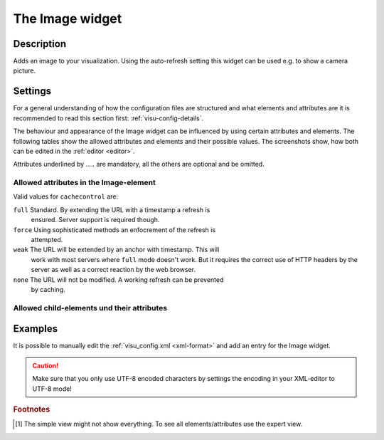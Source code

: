 .. _image:

The Image widget
================

.. api-doc:: Image

Description
-----------

.. ###START-WIDGET-DESCRIPTION### Please do not change the following content. Changes will be overwritten

Adds an image to your visualization. Using the auto-refresh setting this widget can be used e.g. to show
a camera picture.


.. ###END-WIDGET-DESCRIPTION###

Settings
--------

For a general understanding of how the configuration files are structured and what elements and attributes are
it is recommended to read this section first: :ref:`visu-config-details`.

The behaviour and appearance of the Image widget can be influenced by using certain attributes and elements.
The following tables show the allowed attributes and elements and their possible values.
The screenshots show, how both can be edited in the :ref:`editor <editor>`.

Attributes underlined by ..... are mandatory, all the others are optional and be omitted.

Allowed attributes in the Image-element
^^^^^^^^^^^^^^^^^^^^^^^^^^^^^^^^^^^^^^^^^^^^^^^^^^^

.. parameter-information:: image

Valid values for ``cachecontrol`` are:

``full``   Standard. By extending the URL with a timestamp a refresh is
           ensured. Server support is required though.
``force``  Using sophisticated methods an enfocrement of the refresh is
           attempted.
``weak``   The URL will be extended by an anchor with timestamp. This will
           work with most servers where ``full`` mode doesn't work. But it
           requires the correct use of HTTP headers by the server as well
           as a correct reaction by the web browser.
``none``   The URL will not be modified. A working refresh can be prevented
           by caching.
           
.. widget-example::
    :editor: attributes
    :scale: 75
    :align: center

    <caption>Attributes in the editor (simple view) [#f1]_</caption>
    <image src="image.jpg">
        <layout colspan="4" />
    </image>


Allowed child-elements und their attributes
^^^^^^^^^^^^^^^^^^^^^^^^^^^^^^^^^^^^^^^^^^^

.. elements-information:: image

.. widget-example::
    :editor: elements
    :scale: 75
    :align: center

    <caption>Elements in the editor</caption>
    <image src="image.jpg">
        <layout colspan="4" />
        <label>Image</label>
    </image>

Examples
--------

It is possible to manually edit the :ref:`visu_config.xml <xml-format>` and add an entry
for the Image widget.

.. CAUTION::
    Make sure that you only use UTF-8 encoded characters by settings the encoding in your
    XML-editor to UTF-8 mode!

.. ###START-WIDGET-EXAMPLES### Please do not change the following content. Changes will be overwritten

.. widget-example::

    
    <image src="resource/icons/CometVisu_orange.png" width="45px" height="32px">
      <layout colspan="2" />
    </image>
    

.. ###END-WIDGET-EXAMPLES###

.. rubric:: Footnotes

.. [#f1] The simple view might not show everything. To see all elements/attributes use the expert view.
